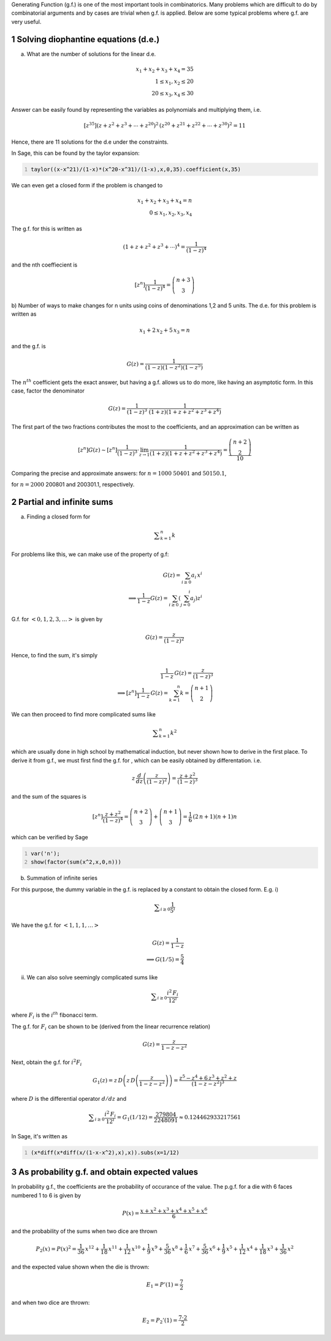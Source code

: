 .. title: Applications of Generating Functions
.. slug: applications-of-generating-functions
.. date: 2014-03-19 20:54:04 UTC+05:30
.. tags: mathjax, generating function, sage, diophantine equations, summation, expected value, probability, infinite series
.. category: 
.. link: 
.. description: 
.. type: text

Generating Function (g.f.) is one of the most important tools in combinatorics. Many problems which are difficult to do by combinatorial arguments and by cases are trivial when g.f. is applied. Below are some typical problems where g.f. are very useful.

1 Solving diophantine equations (d.e.)
--------------------------------------

a) What are the number of solutions for the linear d.e.


.. math::

    \displaystyle x_1+x_2+x_3+x_4=35\\ 1\le x_1,x_2\le 20\\ 20\le x_3,x_4 \le 30


Answer can be easily found by representing the variables as polynomials and multiplying them, i.e.


.. math::

    \displaystyle [z^{35}](z+z^2+z^3+\cdots +z^{20})^2\, (z^{20}+z^{21}+z^{22}+\cdots +z^{30})^2 = 11


Hence, there are 11 solutions for the d.e under the constraints.

In Sage, this can be found by the taylor expansion:

.. code-block:: python
    :number-lines: 1

    taylor((x-x^21)/(1-x)*(x^20-x^31)/(1-x),x,0,35).coefficient(x,35)

We can even get a closed form if the problem is changed to


.. math::

    \displaystyle x_1+x_2+x_3+x_4=n\\ 0\le x_1,x_2, x_3,x_4


The g.f. for this is written as


.. math::

    \displaystyle (1+z+z^2+z^3+\cdots)^4=\dfrac{1}{(1-z)^4}


and the nth coeffiecient is


.. math::

    \displaystyle [z^n]\dfrac{1}{(1-z)^4}=\dbinom{n+3}{3}

b) Number of ways to make changes for n units using coins of denominations 1,2 and 5 units.
The d.e. for this problem is written as


.. math::

    \displaystyle x_1+2\, x_2+5\, x_3=n


and the g.f. is


.. math::

    \displaystyle G(z)=\dfrac{1}{(1-z)(1-z^2)(1-z^5)}


The :math:`n^{th}` coefficient gets the exact answer, but having a g.f. allows us to do more, like having an asymptotic form.
In this case, factor the denominator


.. math::

    \displaystyle G(z)=\dfrac{1}{(1-z)^3}\cdot \dfrac{1}{(1+z)(1+z+z^2+z^3+z^4)}


The first part of the two fractions contributes the most to the coefficients, and an approximation can be written as


.. math::

    \displaystyle [z^n]G(z)\sim [z^n]\dfrac{1}{(1-z)^3}\cdot \lim_{z\to 1}\dfrac{1}{(1+z)(1+z+z^2+z^3+z^4)} =\dfrac{\dbinom{n+2}{2}}{10}


Comparing the precise and approximate answers:
for :math:`n=1000`
:math:`50401` and :math:`50150.1`,

for :math:`n=2000`
200801 and 200301.1,
respectively.

2 Partial and infinite sums
---------------------------

a) Finding a closed form for


.. math::

    \displaystyle \sum_{k=1}^n k


For problems like this, we can make use of the property of g.f:


.. math::

    \displaystyle G(z)=\sum_{i\ge 0} a_i\, x^i\\ \implies \dfrac{1}{1-z}G(z)=\sum_{i\ge 0}\left(\sum_{j=0}^i a_j \right)z^i


G.f. for :math:`<0,1,2,3,\ldots>` is given by


.. math::

    \displaystyle G(z)=\dfrac{z}{(1-z)^2}


Hence, to find the sum, it's simply


.. math::

    \displaystyle \dfrac{1}{1-z}\, G(z)=\dfrac{z}{(1-z)^3}\\ \implies [z^n]\dfrac{1}{1-z}\, G(z)=\sum_{k=1}^n k = \dbinom{n+1}{2}


We can then proceed to find more complicated sums like


.. math::

    \displaystyle \sum_{k=1}^n k^2


which are usually done in high school by mathematical induction, but never shown how to derive in the first place.
To derive it from g.f., we must first find the g.f. for , which can be easily obtained by differentation. i.e.


.. math::

    \displaystyle z\, \dfrac{d}{dz}\left(\frac{z}{(1-z)^2}\right)=\dfrac{z+z^2}{(1-z)^3}


and the sum of the squares is


.. math::

    \displaystyle [z^n]\dfrac{z+z^2}{(1-z)^4}=\dbinom{n+2}{3}+\dbinom{n+1}{3}=\dfrac{1}{6} \, {\left(2 \, n + 1\right)} {\left(n + 1\right)} n


which can be verified by Sage

.. code-block:: python
    :number-lines: 1

    var('n');
    show(factor(sum(x^2,x,0,n)))

b) Summation of infinite series

For this purpose, the dummy variable in the g.f. is replaced by a constant to obtain the closed form. E.g.
i)


.. math::

    \displaystyle \sum_{i\ge 0}\frac{1}{5^i}


We have the g.f. for :math:`< 1,1,1,\ldots >`


.. math::

    \displaystyle G(z)=\dfrac{1}{1-z}\\ \implies G(1/5)=\dfrac{5}{4}


ii) We can also solve seemingly complicated sums like


.. math::

    \displaystyle \sum_{i\ge 0} \dfrac{i^2\, F_i}{12^i}


where :math:`F_i` is the :math:`i^{th}` fibonacci term.

The g.f. for :math:`F_i` can be shown to be (derived from the linear recurrence relation)


.. math::

    \displaystyle G(z)=\dfrac{z}{1-z-z^2}


Next, obtain the g.f. for :math:`i^2 F_i`


.. math::

    \displaystyle G_1(z)= z\, D\left(z\, D\left( \dfrac{z}{1-z-z^2} \right) \right) = \dfrac{z^5 - z^4 + 6\, z^3 + z^2 + z}{(1-z-z^2)^3}


where :math:`D` is the differential operator :math:`d/dz` and


.. math::

    \displaystyle \sum_{i\ge 0} \dfrac{i^2\, F_i}{12^i} = G_1(1/12) = \dfrac{279804}{2248091} \approx 0.124462933217561


In Sage, it's written as

.. code-block:: python
    :number-lines: 1

    (x*diff(x*diff(x/(1-x-x^2),x),x)).subs(x=1/12)

3 As probability g.f. and obtain expected values
------------------------------------------------

In probability g.f., the coefficients are the probability of occurance of the value. The p.g.f. for a die with 6 faces numbered 1 to 6 is given by


.. math::

    \displaystyle P(x)=\dfrac{x+x^2+x^3+x^4+x^5+x^6}{6}


and the probability of the sums when two dice are thrown


.. math::

    \displaystyle P_2(x)=P(x)^2=\frac{1}{36} \, x^{12} + \frac{1}{18} \, x^{11} + \frac{1}{12} \, x^{10} + \frac{1}{9} \, x^{9} + \frac{5}{36} \, x^{8} + \frac{1}{6} \, x^{7} + \frac{5}{36} \, x^{6} + \frac{1}{9} \, x^{5} + \frac{1}{12} \, x^{4} + \frac{1}{18} \, x^{3} + \frac{1}{36} \, x^{2}


and the expected value shown when the die is thrown:


.. math::

    \displaystyle E_1=P'(1)=\dfrac{7}{2}


and when two dice are thrown:


.. math::

    \displaystyle E_2=P_2'(1)=\dfrac{7\cdot 2}{2}
